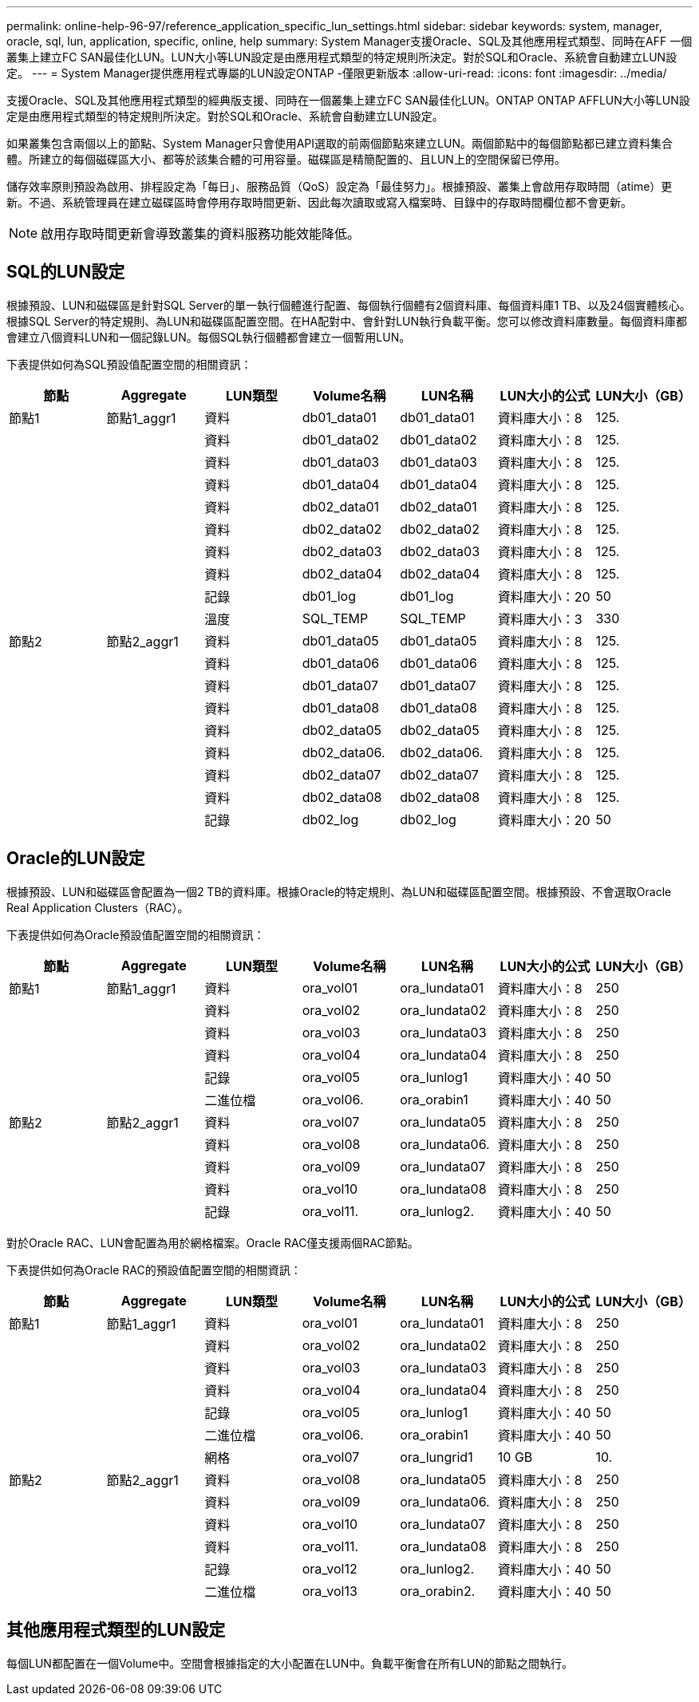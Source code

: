 ---
permalink: online-help-96-97/reference_application_specific_lun_settings.html 
sidebar: sidebar 
keywords: system, manager, oracle, sql, lun, application, specific, online, help 
summary: System Manager支援Oracle、SQL及其他應用程式類型、同時在AFF 一個叢集上建立FC SAN最佳化LUN。LUN大小等LUN設定是由應用程式類型的特定規則所決定。對於SQL和Oracle、系統會自動建立LUN設定。 
---
= System Manager提供應用程式專屬的LUN設定ONTAP -僅限更新版本
:allow-uri-read: 
:icons: font
:imagesdir: ../media/


[role="lead"]
支援Oracle、SQL及其他應用程式類型的經典版支援、同時在一個叢集上建立FC SAN最佳化LUN。ONTAP ONTAP AFFLUN大小等LUN設定是由應用程式類型的特定規則所決定。對於SQL和Oracle、系統會自動建立LUN設定。

如果叢集包含兩個以上的節點、System Manager只會使用API選取的前兩個節點來建立LUN。兩個節點中的每個節點都已建立資料集合體。所建立的每個磁碟區大小、都等於該集合體的可用容量。磁碟區是精簡配置的、且LUN上的空間保留已停用。

儲存效率原則預設為啟用、排程設定為「每日」、服務品質（QoS）設定為「最佳努力」。根據預設、叢集上會啟用存取時間（atime）更新。不過、系統管理員在建立磁碟區時會停用存取時間更新、因此每次讀取或寫入檔案時、目錄中的存取時間欄位都不會更新。

[NOTE]
====
啟用存取時間更新會導致叢集的資料服務功能效能降低。

====


== SQL的LUN設定

根據預設、LUN和磁碟區是針對SQL Server的單一執行個體進行配置、每個執行個體有2個資料庫、每個資料庫1 TB、以及24個實體核心。根據SQL Server的特定規則、為LUN和磁碟區配置空間。在HA配對中、會針對LUN執行負載平衡。您可以修改資料庫數量。每個資料庫都會建立八個資料LUN和一個記錄LUN。每個SQL執行個體都會建立一個暫用LUN。

下表提供如何為SQL預設值配置空間的相關資訊：

|===
| 節點 | Aggregate | LUN類型 | Volume名稱 | LUN名稱 | LUN大小的公式 | LUN大小（GB） 


 a| 
節點1
 a| 
節點1_aggr1
 a| 
資料
 a| 
db01_data01
 a| 
db01_data01
 a| 
資料庫大小：8
 a| 
125.



 a| 
 a| 
 a| 
資料
 a| 
db01_data02
 a| 
db01_data02
 a| 
資料庫大小：8
 a| 
125.



 a| 
 a| 
 a| 
資料
 a| 
db01_data03
 a| 
db01_data03
 a| 
資料庫大小：8
 a| 
125.



 a| 
 a| 
 a| 
資料
 a| 
db01_data04
 a| 
db01_data04
 a| 
資料庫大小：8
 a| 
125.



 a| 
 a| 
 a| 
資料
 a| 
db02_data01
 a| 
db02_data01
 a| 
資料庫大小：8
 a| 
125.



 a| 
 a| 
 a| 
資料
 a| 
db02_data02
 a| 
db02_data02
 a| 
資料庫大小：8
 a| 
125.



 a| 
 a| 
 a| 
資料
 a| 
db02_data03
 a| 
db02_data03
 a| 
資料庫大小：8
 a| 
125.



 a| 
 a| 
 a| 
資料
 a| 
db02_data04
 a| 
db02_data04
 a| 
資料庫大小：8
 a| 
125.



 a| 
 a| 
 a| 
記錄
 a| 
db01_log
 a| 
db01_log
 a| 
資料庫大小：20
 a| 
50



 a| 
 a| 
 a| 
溫度
 a| 
SQL_TEMP
 a| 
SQL_TEMP
 a| 
資料庫大小：3
 a| 
330



 a| 
節點2
 a| 
節點2_aggr1
 a| 
資料
 a| 
db01_data05
 a| 
db01_data05
 a| 
資料庫大小：8
 a| 
125.



 a| 
 a| 
 a| 
資料
 a| 
db01_data06
 a| 
db01_data06
 a| 
資料庫大小：8
 a| 
125.



 a| 
 a| 
 a| 
資料
 a| 
db01_data07
 a| 
db01_data07
 a| 
資料庫大小：8
 a| 
125.



 a| 
 a| 
 a| 
資料
 a| 
db01_data08
 a| 
db01_data08
 a| 
資料庫大小：8
 a| 
125.



 a| 
 a| 
 a| 
資料
 a| 
db02_data05
 a| 
db02_data05
 a| 
資料庫大小：8
 a| 
125.



 a| 
 a| 
 a| 
資料
 a| 
db02_data06.
 a| 
db02_data06.
 a| 
資料庫大小：8
 a| 
125.



 a| 
 a| 
 a| 
資料
 a| 
db02_data07
 a| 
db02_data07
 a| 
資料庫大小：8
 a| 
125.



 a| 
 a| 
 a| 
資料
 a| 
db02_data08
 a| 
db02_data08
 a| 
資料庫大小：8
 a| 
125.



 a| 
 a| 
 a| 
記錄
 a| 
db02_log
 a| 
db02_log
 a| 
資料庫大小：20
 a| 
50

|===


== Oracle的LUN設定

根據預設、LUN和磁碟區會配置為一個2 TB的資料庫。根據Oracle的特定規則、為LUN和磁碟區配置空間。根據預設、不會選取Oracle Real Application Clusters（RAC）。

下表提供如何為Oracle預設值配置空間的相關資訊：

|===
| 節點 | Aggregate | LUN類型 | Volume名稱 | LUN名稱 | LUN大小的公式 | LUN大小（GB） 


 a| 
節點1
 a| 
節點1_aggr1
 a| 
資料
 a| 
ora_vol01
 a| 
ora_lundata01
 a| 
資料庫大小：8
 a| 
250



 a| 
 a| 
 a| 
資料
 a| 
ora_vol02
 a| 
ora_lundata02
 a| 
資料庫大小：8
 a| 
250



 a| 
 a| 
 a| 
資料
 a| 
ora_vol03
 a| 
ora_lundata03
 a| 
資料庫大小：8
 a| 
250



 a| 
 a| 
 a| 
資料
 a| 
ora_vol04
 a| 
ora_lundata04
 a| 
資料庫大小：8
 a| 
250



 a| 
 a| 
 a| 
記錄
 a| 
ora_vol05
 a| 
ora_lunlog1
 a| 
資料庫大小：40
 a| 
50



 a| 
 a| 
 a| 
二進位檔
 a| 
ora_vol06.
 a| 
ora_orabin1
 a| 
資料庫大小：40
 a| 
50



 a| 
節點2
 a| 
節點2_aggr1
 a| 
資料
 a| 
ora_vol07
 a| 
ora_lundata05
 a| 
資料庫大小：8
 a| 
250



 a| 
 a| 
 a| 
資料
 a| 
ora_vol08
 a| 
ora_lundata06.
 a| 
資料庫大小：8
 a| 
250



 a| 
 a| 
 a| 
資料
 a| 
ora_vol09
 a| 
ora_lundata07
 a| 
資料庫大小：8
 a| 
250



 a| 
 a| 
 a| 
資料
 a| 
ora_vol10
 a| 
ora_lundata08
 a| 
資料庫大小：8
 a| 
250



 a| 
 a| 
 a| 
記錄
 a| 
ora_vol11.
 a| 
ora_lunlog2.
 a| 
資料庫大小：40
 a| 
50

|===
對於Oracle RAC、LUN會配置為用於網格檔案。Oracle RAC僅支援兩個RAC節點。

下表提供如何為Oracle RAC的預設值配置空間的相關資訊：

|===
| 節點 | Aggregate | LUN類型 | Volume名稱 | LUN名稱 | LUN大小的公式 | LUN大小（GB） 


 a| 
節點1
 a| 
節點1_aggr1
 a| 
資料
 a| 
ora_vol01
 a| 
ora_lundata01
 a| 
資料庫大小：8
 a| 
250



 a| 
 a| 
 a| 
資料
 a| 
ora_vol02
 a| 
ora_lundata02
 a| 
資料庫大小：8
 a| 
250



 a| 
 a| 
 a| 
資料
 a| 
ora_vol03
 a| 
ora_lundata03
 a| 
資料庫大小：8
 a| 
250



 a| 
 a| 
 a| 
資料
 a| 
ora_vol04
 a| 
ora_lundata04
 a| 
資料庫大小：8
 a| 
250



 a| 
 a| 
 a| 
記錄
 a| 
ora_vol05
 a| 
ora_lunlog1
 a| 
資料庫大小：40
 a| 
50



 a| 
 a| 
 a| 
二進位檔
 a| 
ora_vol06.
 a| 
ora_orabin1
 a| 
資料庫大小：40
 a| 
50



 a| 
 a| 
 a| 
網格
 a| 
ora_vol07
 a| 
ora_lungrid1
 a| 
10 GB
 a| 
10.



 a| 
節點2
 a| 
節點2_aggr1
 a| 
資料
 a| 
ora_vol08
 a| 
ora_lundata05
 a| 
資料庫大小：8
 a| 
250



 a| 
 a| 
 a| 
資料
 a| 
ora_vol09
 a| 
ora_lundata06.
 a| 
資料庫大小：8
 a| 
250



 a| 
 a| 
 a| 
資料
 a| 
ora_vol10
 a| 
ora_lundata07
 a| 
資料庫大小：8
 a| 
250



 a| 
 a| 
 a| 
資料
 a| 
ora_vol11.
 a| 
ora_lundata08
 a| 
資料庫大小：8
 a| 
250



 a| 
 a| 
 a| 
記錄
 a| 
ora_vol12
 a| 
ora_lunlog2.
 a| 
資料庫大小：40
 a| 
50



 a| 
 a| 
 a| 
二進位檔
 a| 
ora_vol13
 a| 
ora_orabin2.
 a| 
資料庫大小：40
 a| 
50

|===


== 其他應用程式類型的LUN設定

每個LUN都配置在一個Volume中。空間會根據指定的大小配置在LUN中。負載平衡會在所有LUN的節點之間執行。
